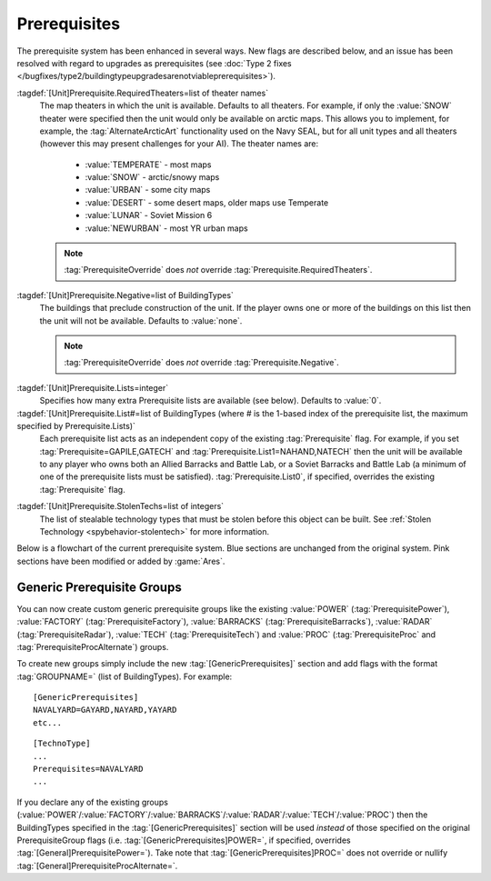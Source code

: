 Prerequisites
~~~~~~~~~~~~~

The prerequisite system has been enhanced in several ways. New flags are
described below, and an issue has been resolved with regard to upgrades as
prerequisites (see :doc:`Type 2 fixes
</bugfixes/type2/buildingtypeupgradesarenotviableprerequisites>`).

:tagdef:`[Unit]Prerequisite.RequiredTheaters=list of theater names`
  The map theaters in which the unit is available. Defaults to all theaters. For
  example, if only the :value:`SNOW` theater were specified then the unit would
  only be available on arctic maps. This allows you to implement, for example,
  the :tag:`AlternateArcticArt` functionality used on the Navy SEAL, but for all
  unit types and all theaters (however this may present challenges for your AI).
  The theater names are:

    + :value:`TEMPERATE` - most maps
    + :value:`SNOW` - arctic/snowy maps
    + :value:`URBAN` - some city maps
    + :value:`DESERT` - some desert maps, older maps use Temperate
    + :value:`LUNAR` - Soviet Mission 6
    + :value:`NEWURBAN` - most YR urban maps

  .. note:: \ :tag:`PrerequisiteOverride` does *not* override
    \ :tag:`Prerequisite.RequiredTheaters`.

.. index:: Prerequisites; Units can require the map to be a specific theater (desert/snow/lunar/etc).

.. versionadded:: 0.1


:tagdef:`[Unit]Prerequisite.Negative=list of BuildingTypes`
  The buildings that preclude construction of the unit. If the player owns one
  or more of the buildings on this list then the unit will not be available.
  Defaults to :value:`none`.

  .. note:: \ :tag:`PrerequisiteOverride` does *not* override
    \ :tag:`Prerequisite.Negative`.

.. index:: Prerequisites; PrerequisiteNegative makes a unit unavailable if a
  building on the list is owned.

.. versionadded:: 0.1


:tagdef:`[Unit]Prerequisite.Lists=integer`
  Specifies how many extra Prerequisite lists are available (see below).
  Defaults to :value:`0`.

:tagdef:`[Unit]Prerequisite.List#=list of BuildingTypes (where # is the 1-based index of the prerequisite list, the maximum specified by Prerequisite.Lists)`
  Each prerequisite list acts as an independent copy of the existing
  :tag:`Prerequisite` flag. For example, if you set
  :tag:`Prerequisite=GAPILE,GATECH` and :tag:`Prerequisite.List1=NAHAND,NATECH`
  then the unit will be available to any player who owns both an Allied Barracks
  and Battle Lab, or a Soviet Barracks and Battle Lab (a minimum of one of the
  prerequisite lists must be satisfied). :tag:`Prerequisite.List0`, if
  specified, overrides the existing :tag:`Prerequisite` flag.

  .. index:: Prerequisites; Multiple separate prerequisite lists - a unit can
    require any one of several sets of buildings.

.. versionadded:: 0.1


:tagdef:`[Unit]Prerequisite.StolenTechs=list of integers`
  The list of stealable technology types that must be stolen before this object
  can be built. See :ref:`Stolen Technology <spybehavior-stolentech>` for more
  information.

.. index:: Prerequisites; New StolenTech requirements.

.. versionadded:: 0.1


Below is a flowchart of the current prerequisite system. Blue sections
are unchanged from the original system. Pink sections have been
modified or added by :game:`Ares`.



Generic Prerequisite Groups
```````````````````````````

You can now create custom generic prerequisite groups like the existing
:value:`POWER` (:tag:`PrerequisitePower`), :value:`FACTORY`
(:tag:`PrerequisiteFactory`), :value:`BARRACKS` (:tag:`PrerequisiteBarracks`),
:value:`RADAR` (:tag:`PrerequisiteRadar`), :value:`TECH`
(:tag:`PrerequisiteTech`) and :value:`PROC` (:tag:`PrerequisiteProc` and
:tag:`PrerequisiteProcAlternate`) groups.

To create new groups simply include the new :tag:`[GenericPrerequisites]`
section and add flags with the format :tag:`GROUPNAME=` (list of BuildingTypes).
For example:


::

    [GenericPrerequisites]
    NAVALYARD=GAYARD,NAYARD,YAYARD
    etc...



::

    [TechnoType]
    ...
    Prerequisites=NAVALYARD
    ...


If you declare any of the existing groups (:value:`POWER`/:value:`FACTORY`/\
:value:`BARRACKS`/:value:`RADAR`/:value:`TECH`/:value:`PROC`) then the
BuildingTypes specified in the :tag:`[GenericPrerequisites]` section will be
used *instead* of those specified on the original PrerequisiteGroup flags
(i.e. :tag:`[GenericPrerequisites]POWER=`, if specified, overrides
:tag:`[General]PrerequisitePower=`). Take note that
:tag:`[GenericPrerequisites]PROC=` does not override or nullify
:tag:`[General]PrerequisiteProcAlternate=`.

.. index:: Prerequisites; New Prerequisite Groups.

.. versionadded:: 0.1
